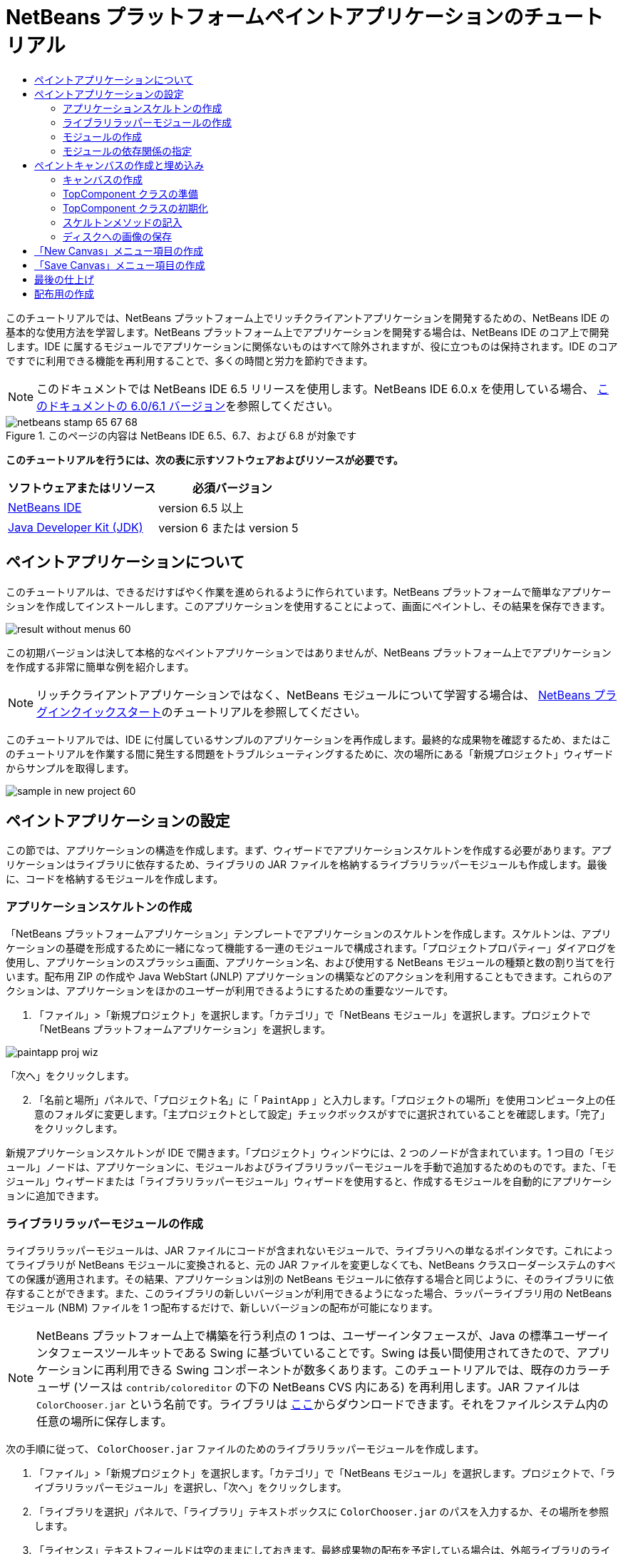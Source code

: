 // 
//     Licensed to the Apache Software Foundation (ASF) under one
//     or more contributor license agreements.  See the NOTICE file
//     distributed with this work for additional information
//     regarding copyright ownership.  The ASF licenses this file
//     to you under the Apache License, Version 2.0 (the
//     "License"); you may not use this file except in compliance
//     with the License.  You may obtain a copy of the License at
// 
//       http://www.apache.org/licenses/LICENSE-2.0
// 
//     Unless required by applicable law or agreed to in writing,
//     software distributed under the License is distributed on an
//     "AS IS" BASIS, WITHOUT WARRANTIES OR CONDITIONS OF ANY
//     KIND, either express or implied.  See the License for the
//     specific language governing permissions and limitations
//     under the License.
//

= NetBeans プラットフォームペイントアプリケーションのチュートリアル
:jbake-type: platform-tutorial
:jbake-tags: tutorials 
:jbake-status: published
:syntax: true
:source-highlighter: pygments
:toc: left
:toc-title:
:icons: font
:experimental:
:description: NetBeans プラットフォームペイントアプリケーションのチュートリアル - Apache NetBeans
:keywords: Apache NetBeans Platform, Platform Tutorials, NetBeans プラットフォームペイントアプリケーションのチュートリアル

このチュートリアルでは、NetBeans プラットフォーム上でリッチクライアントアプリケーションを開発するための、NetBeans IDE の基本的な使用方法を学習します。NetBeans プラットフォーム上でアプリケーションを開発する場合は、NetBeans IDE のコア上で開発します。IDE に属するモジュールでアプリケーションに関係ないものはすべて除外されますが、役に立つものは保持されます。IDE のコアですでに利用できる機能を再利用することで、多くの時間と労力を節約できます。

NOTE:  このドキュメントでは NetBeans IDE 6.5 リリースを使用します。NetBeans IDE 6.0.x を使用している場合、 link:60/nbm-paintapp_ja.html[このドキュメントの 6.0/6.1 バージョン]を参照してください。



image::images/netbeans-stamp-65-67-68.gif[title="このページの内容は NetBeans IDE 6.5、6.7、および 6.8 が対象です"]




*このチュートリアルを行うには、次の表に示すソフトウェアおよびリソースが必要です。*

|===
|ソフトウェアまたはリソース |必須バージョン 

| link:https://netbeans.apache.org/download/index.html[NetBeans IDE] |version 6.5 以上 

| link:https://www.oracle.com/technetwork/java/javase/downloads/index.html[Java Developer Kit (JDK)] |version 6 または
version 5 
|===


== ペイントアプリケーションについて

このチュートリアルは、できるだけすばやく作業を進められるように作られています。NetBeans プラットフォームで簡単なアプリケーションを作成してインストールします。このアプリケーションを使用することによって、画面にペイントし、その結果を保存できます。


image::images/result-without-menus-60.png[]

この初期バージョンは決して本格的なペイントアプリケーションではありませんが、NetBeans プラットフォーム上でアプリケーションを作成する非常に簡単な例を紹介します。

NOTE:  リッチクライアントアプリケーションではなく、NetBeans モジュールについて学習する場合は、 link:nbm-google_ja.html[NetBeans プラグインクイックスタート]のチュートリアルを参照してください。

このチュートリアルでは、IDE に付属しているサンプルのアプリケーションを再作成します。最終的な成果物を確認するため、またはこのチュートリアルを作業する間に発生する問題をトラブルシューティングするために、次の場所にある「新規プロジェクト」ウィザードからサンプルを取得します。


image::images/sample-in-new-project-60.png[]


== ペイントアプリケーションの設定

この節では、アプリケーションの構造を作成します。まず、ウィザードでアプリケーションスケルトンを作成する必要があります。アプリケーションはライブラリに依存するため、ライブラリの JAR ファイルを格納するライブラリラッパーモジュールも作成します。最後に、コードを格納するモジュールを作成します。


=== アプリケーションスケルトンの作成

「NetBeans プラットフォームアプリケーション」テンプレートでアプリケーションのスケルトンを作成します。スケルトンは、アプリケーションの基礎を形成するために一緒になって機能する一連のモジュールで構成されます。「プロジェクトプロパティー」ダイアログを使用し、アプリケーションのスプラッシュ画面、アプリケーション名、および使用する NetBeans モジュールの種類と数の割り当てを行います。配布用 ZIP の作成や Java WebStart (JNLP) アプリケーションの構築などのアクションを利用することもできます。これらのアクションは、アプリケーションをほかのユーザーが利用できるようにするための重要なツールです。


[start=1]
1. 「ファイル」>「新規プロジェクト」を選択します。「カテゴリ」で「NetBeans モジュール」を選択します。プロジェクトで「NetBeans プラットフォームアプリケーション」を選択します。


image::images/paintapp-proj-wiz.png[]

「次へ」をクリックします。


[start=2]
1. 「名前と場所」パネルで、「プロジェクト名」に「 ``PaintApp`` 」と入力します。「プロジェクトの場所」を使用コンピュータ上の任意のフォルダに変更します。「主プロジェクトとして設定」チェックボックスがすでに選択されていることを確認します。「完了」をクリックします。

新規アプリケーションスケルトンが IDE で開きます。「プロジェクト」ウィンドウには、2 つのノードが含まれています。1 つ目の「モジュール」ノードは、アプリケーションに、モジュールおよびライブラリラッパーモジュールを手動で追加するためのものです。また、「モジュール」ウィザードまたは「ライブラリラッパーモジュール」ウィザードを使用すると、作成するモジュールを自動的にアプリケーションに追加できます。


=== ライブラリラッパーモジュールの作成

ライブラリラッパーモジュールは、JAR ファイルにコードが含まれないモジュールで、ライブラリへの単なるポインタです。これによってライブラリが NetBeans モジュールに変換されると、元の JAR ファイルを変更しなくても、NetBeans クラスローダーシステムのすべての保護が適用されます。その結果、アプリケーションは別の NetBeans モジュールに依存する場合と同じように、そのライブラリに依存することができます。また、このライブラリの新しいバージョンが利用できるようになった場合、ラッパーライブラリ用の NetBeans モジュール (NBM) ファイルを 1 つ配布するだけで、新しいバージョンの配布が可能になります。

NOTE:  NetBeans プラットフォーム上で構築を行う利点の 1 つは、ユーザーインタフェースが、Java の標準ユーザーインタフェースツールキットである Swing に基づいていることです。Swing は長い間使用されてきたので、アプリケーションに再利用できる Swing コンポーネントが数多くあります。このチュートリアルでは、既存のカラーチューザ (ソースは  ``contrib/coloreditor``  の下の NetBeans CVS 内にある) を再利用します。JAR ファイルは  ``ColorChooser.jar``  という名前です。ライブラリは link:http://web.archive.org/web/20081119053233/http://colorchooser.dev.java.net/[ここ]からダウンロードできます。それをファイルシステム内の任意の場所に保存します。

次の手順に従って、 ``ColorChooser.jar``  ファイルのためのライブラリラッパーモジュールを作成します。


[start=1]
1. 「ファイル」>「新規プロジェクト」を選択します。「カテゴリ」で「NetBeans モジュール」を選択します。プロジェクトで、「ライブラリラッパーモジュール」を選択し、「次へ」をクリックします。

[start=2]
1. 「ライブラリを選択」パネルで、「ライブラリ」テキストボックスに  ``ColorChooser.jar``  のパスを入力するか、その場所を参照します。

[start=3]
1. 「ライセンス」テキストフィールドは空のままにしておきます。最終成果物の配布を予定している場合は、外部ライブラリのライセンスファイルを含めるようにします。「次へ」をクリックします。

[start=4]
1. 「名前と場所」パネルで「プロジェクト名」を入力し、「プロジェクトの場所」を設定します。次に、「モジュールスイートに追加」ドロップダウンに、モジュールがアプリケーションに追加されることが示されていることを確認します。「次へ」をクリックします。

[start=5]
1. 「基本モジュール構成」パネルで、次のように「コード名ベース」に一意の名前を入力し、モジュール表示名とモジュールのローカライズ版バンドルの場所を指定します。


image::images/lib-wrap-1.png[]

「完了」をクリックします。

選択した  ``colorchooser.jar``  をラップするモジュールが IDE で作成されます。新しいモジュールの構造は、「プロジェクト」ウィンドウに表示されます。アプリケーションの構造にある「モジュール」ノードは、モジュールがアプリケーションの一部であることを示します。


=== モジュールの作成

ここでは、作成する実際のコードを含めるモジュールが必要になります。


[start=1]
1. 「ファイル」>「新規プロジェクト」を選択します。「カテゴリ」で「NetBeans モジュール」を選択します。「プロジェクト」で「モジュール」を選択し、「次へ」をクリックします。

[start=2]
1. 「名前と場所」パネルで、「プロジェクト名」に「 ``Paint`` 」と入力します。「プロジェクトの場所」を使用コンピュータ上の任意のフォルダに変更します。「モジュールスイートに追加」ラジオボタンが選択され、「モジュールスイート」ドロップダウンリストで  ``PaintApp``  アプリケーションが選択されていることを確認します。「主プロジェクトとして設定」チェックボックスを選択します。「次へ」をクリックします。

[start=3]
1. 「基本モジュール構成」パネルで、「 ``org.netbeans.paint`` 」と入力します。「モジュール表示名」は  ``Paint``  のままにしておきます。「ローカライズ版バンドル」の場所はそのままにします。「XML レイヤーを生成」を選択し、提案された場所を変更しないと、ローカライズ版バンドルと XML レイヤーファイルは  ``org.netbeans.paint``  という名前のパッケージに格納されます。

これらのファイルには、次の役割があります。

* *ローカライズ版バンドル。*国際化のための言語固有の文字列を指定します。
* *XML レイヤー。*NeｔBeans プラットフォームアプリケーションにメニューやツールバーボタンなどの項目を登録します。

「完了」をクリックします。

IDE によって  ``Paint``  プロジェクトが作成されます。このプロジェクトには、ソースや、プロジェクトの Ant 構築スクリプトなどのプロジェクトメタデータがすべて含まれます。IDE でプロジェクトが開きます。「プロジェクト」ウィンドウ (Ctrl-1) で、プロジェクトの論理構造を表示できます。また、「ファイル」ウィンドウ (Ctrl-2) で、プロジェクトのファイル構造を表示できます。たとえば、「プロジェクト」ウィンドウは次のように表示されます。


image::images/paintapp-start-1.png[]

プロジェクトには、ローカライズ版バンドルおよび XML レイヤーのほかに、次の重要なファイルも含まれます。

* *モジュールのマニフェスト。*プロジェクトがモジュールであることを宣言します。また、XML レイヤーの場所、ローカライズ版バンドルの場所、モジュールのバージョンなどの、モジュール固有の設定も行います。
* *構築スクリプト。* ``nbproject/build-impl.xml``  内の指定よりも優先される、独自の Ant ターゲットをここに作成できます。
* *プロジェクトメタデータ。*プロジェクトの種類、内容、プラットフォーム、クラスパス、依存関係、プロジェクトのコマンドと Ant スクリプト内のターゲットのマッピングなどの情報が含まれます。

このチュートリアルでは、これらの情報を変更する必要はありません。


=== モジュールの依存関係の指定

link:http://bits.netbeans.org/dev/javadoc/index.html[NetBeans API] に属するいくつかのクラスをサブクラス化する必要があります。また、そのプロジェクトは  ``ColorChooser.jar``  ファイルに依存します。すべての NetBeans API はモジュールによって実装されます。そのため、これらの作業の両方を完成することは、モジュールの実行に必要なモジュールの一覧にいくつかのモジュールを追加することを意味します。


[start=1]
1. 「プロジェクト」ウィンドウで、 ``Paint``  プロジェクトノードを右クリックし、「プロパティー」を選択します。「プロジェクトプロパティー」ダイアログが開きます。「カテゴリ」で「ライブラリ」をクリックします。

[start=2]
1. 次の表に表示されている API のそれぞれについて、「依存関係を追加...」をクリックし、「フィルタ」テキストボックスにサブクラス化するクラスの名前の入力を開始します。

|===
|*クラス* |*API* |*目的* 

| ``ColorChooser``  | ``ColorChooser``  |作成したカラーチューザコンポーネントのライブラリラッパーモジュール 

| ``DataObject``  | ``データシステム API``  |DataObject クラスを含む NetBeans モジュール 

| ``DialogDisplayer``  | ``ダイアログ API``  |ユーザー通知の作成、ダイアログの説明、およびその表示を可能にします 

| ``AbstractFile``  | ``ファイルシステム API``  |一定の方法でファイルにアクセスする共通の API を提供します 

| ``AbstractNode``  | ``ノード API``  |NetBeans 内のオブジェクトを視覚化する主機構として機能します 

| ``StatusDisplayer``  | ``UI ユーティリティー API``  |メインウィンドウのステータスバーの作成に使用される StatusDisplayer クラス 

| ``WeakListeners``  | ``ユーティリティー API``  |WeakListeners クラスを含みます 

| ``TopComponent``  | ``ウィンドウシステム API``  |TopComponent JPanel クラスを含みます 
|===

上記の表の最初の列には、このチュートリアルでサブクラス化するすべてのクラスが一覧表示されています。それぞれについて、「フィルタ」にクラス名を入力し始めると、「モジュール」リストの表示が絞り込まれます。表の 2 番目の列を使用して、絞り込まれた「モジュール」リストから適切な API (または  ``ColorChooser``  の場合はライブラリ) を選択し、「了解」をクリックして選択を確認します。


image::images/libfilter-60.png[]


[start=3]
1. 「了解」をクリックして、「プロジェクトプロパティー」ダイアログを終了します。

[start=4]
1. 「プロジェクト」ウィンドウで、Paint モジュールのプロジェクトノードが展開されていない場合は展開します。次に「重要なファイル」ノードを展開し、「プロジェクトメタデータ」ノードをダブルクリックします。選択した API はモジュールの依存関係として宣言されています。



== ペイントキャンバスの作成と埋め込み


=== キャンバスの作成

次の手順では、ユーザーがペイントする実際のコンポーネントを作成します。ここでは、純粋な Swing コンポーネントを使用するため、その実装の詳細は省略し、最終バージョンのみを提供します。ライブラリラッパーモジュールを作成したカラーチューザ Bean が、このパネルのソースコードに使用されます。完成したアプリケーションを実行すると、画像編集用パネルのツールバーでこのカラーチューザ Bean を確認できます。


[start=1]
1. 「プロジェクト」ウィンドウで、「 ``Paint`` 」ノード、「ソースパッケージ」ノードを順に展開し、「 ``org.netbeans.paint`` 」ノードを右クリックします。「新規」>「Java クラス」を選択します。

[start=2]
1. クラス名として「 ``PaintCanvas`` 」と入力します。パッケージの一覧に  ``org.netbeans.paint``  があることを確認します。「完了」をクリックします。ソースエディタに  ``PaintCanvas.java``  が表示されます。

[start=3]
1. このファイルのデフォルトの内容を link:https://netbeans.apache.org/platform/guide/tutorials/paintTutorial/PaintCanvas.java[ここ]に示す内容で置き換えます。パッケージに  ``org.netbeans.paint``  以外の名前を付けた場合は、ソースエディタでパッケージ名を修正します。


=== TopComponent クラスの準備

ここでは、 link:http://bits.netbeans.org/dev/javadoc/index.html[NetBeans API] を利用する最初のクラスを作成します。それは  `` link:http://bits.netbeans.org/dev/javadoc/org-openide-windows/org/openide/windows/TopComponent.html[TopComponent]``  クラスです。 ``TopComponent``  クラスは、NetBeans のウィンドウシステムで操作可能な  ``JPanel``  クラスであり、メインウィンドウのタブ付きコンテナ内に配置できます。


[start=1]
1. 「プロジェクト」ウィンドウで、「 ``Paint`` 」ノード、「ソースパッケージ」ノードを順に展開し、「 ``org.netbeans.paint`` 」ノードを右クリックします。「新規」>「Java クラス」を選択します。
クラス名として「 ``PaintTopComponent`` 」と入力します。パッケージの一覧に ``org.netbeans.paint`` があることを確認します。「完了」をクリックします。ソースエディタに ``PaintTopComponent.java`` が表示されます。

[start=2]
1. ファイルの最上部近くにあるクラス宣言を次のように変更します。

[source,java]
----

public class PaintTopComponent extends TopComponent implements ActionListener, ChangeListener {
----


[start=3]
1. Ctrl-Shift-I キーを押してインポートを修正し、ダイアログで「了解」をクリックします。このファイルの最上部にある、必要なインポートパッケージの宣言は IDE によって行われます。

入力したクラス宣言の下に赤い線が表示されます。その行にカーソルを置くと、左側の余白に電球が表示されます。次に示すように、電球をクリックするか、Alt-Enter キーを押します。


image::images/lightbulb-60.png[]

「すべての抽象メソッドの実装」を選択します。IDE によって、2 つのメソッド  ``actionPerformed()``  と  ``stateChanged()``  のスケルトンが生成されます。このチュートリアルでは、あとでこれらの記述を行います。


[start=4]
1. 次の 3 つの変数の宣言を  ``PaintTopComponent``  クラスの最上部に追加し、インポート文を修正します (Ctrl-Shift-I)。

[source,java]
----

    private PaintCanvas canvas = new PaintCanvas(); //ユーザーが描画するコンポーネント
    private JComponent preview; //ペイントブラシサイズを示すツールバーのコンポーネント
    private static int ct = 0; //新しい画像の名前を用意するために使用するカウンタ
----


[start=5]
1. 今度は、2 つのボイラープレートメソッドを実装する必要があります。1 つはアプリケーションの停止時に、開いているウィンドウを無視するようにウインドウシステムに指示するものです。もう 1 つは、コンポーネントの一意の文字列 ID 用のベース文字列を提供するものです。各  ``TopComponent``  には、 ``TopComponent``  を保存するときに使用される一意の文字列 ID があります。次の 2 つのメソッドを  ``PaintTopComponent``  クラスに挿入します。

[source,java]
----

    @Override
    public int getPersistenceType() {
        return PERSISTENCE_NEVER;
    }

    @Override
    public String preferredID() {
        return "Image";
    }
----

クラスは次のようになります。


[source,java]
----

public class PaintTopComponent extends TopComponent implements ActionListener, ChangeListener {
    
    private PaintCanvas canvas = new PaintCanvas(); //ユーザーが描画するコンポーネント
    private JComponent preview; //ペイントブラシサイズを示すツールバーのコンポーネント
    private static int ct = 0; //新しい画像の名前を用意するために使用するカウンタ
    
    public PaintTopComponent() {
    }
    
    @Override
    public void actionPerformed(ActionEvent arg0) {
        throw new UnsupportedOperationException("Not supported yet.");
    }
    
    @Override
    public void stateChanged(ChangeEvent arg0) {
        throw new UnsupportedOperationException("Not supported yet.");
    }
    
    @Override
    public int getPersistenceType() {
        return PERSISTENCE_NEVER;
    }
    
    @Override
    public String preferredID() {
        return "Image";
    }
    
}
----


=== TopComponent クラスの初期化

この節では、ユーザーインタフェースを初期化するコードを追加します。


[start=1]
1. コンストラクタを定義し、次のインポート文を修正します (Ctrl-Shift-I)。

[source,java]
----

    public PaintTopComponent() {

        initComponents();

        String displayName = NbBundle.getMessage(
                PaintTopComponent.class,
                "UnsavedImageNameFormat",
                new Object[] { new Integer(ct++) }
        );

        setDisplayName(displayName);

    }
----

このコードは非常に簡潔です。最初の呼び出しは、まだ作成されていない  ``initComponents()``  メソッドに対するものです。このメソッドは、ツールバーおよび PaintCanvas を  ``TopComponent``  に追加します。このメソッドはまだ作成されていないので、その下に赤い線が表示されています。前と同じように電球をクリックするか Alt-Enter キーを押して、提案を受け入れます。


image::images/lightbulb-initcomponents-60.png[]

 ``initComponents()``  メソッドのスケルトンが生成されます。


[start=2]
1. 「プロジェクト」ウィンドウで  ``org.netbeans.paint``  パッケージを展開します。 ``Bundle.properties``  ファイルをダブルクリックして、ソースエディタで開きます。最後の部分に、次の行を追加します。

[source,java]
----

    UnsavedImageNameFormat=Image {0}
----

これは、アプリケーションの新しい画像ファイルを、ユーザーが保存する前に識別するために使用されるテキストを指定します。たとえば、完成したアプリケーションではじめて「New Canvas」をクリックすると、ソースエディタ上に「Image 0」というラベルのタブが表示されます。次に進む前に、このファイルを必ず保存します。


=== スケルトンメソッドの記入

この節では、アプリケーションのユーザーインタフェースをコーディングします。レイアウトを視覚的にデザインするために、IDE の GUI ビルダーを使用することもできます。


[start=1]
1.  ``initComponents()``  メソッドでコンポーネントをパネルにインストールすると、ユーザーが対話できます。 ``PaintTopComponent.java``  クラスの前の節で、そのスケルトンメソッドを作成しました。そこに、次のように記述します。

[source,java]
----

    private void initComponents() {

        setLayout(new BorderLayout());
        JToolBar bar = new JToolBar();

        ColorChooser fg = new ColorChooser();
        preview = canvas.createBrushSizeView();

        //ツールバーを構築

        //コンポーネントがつぶれないようにする
        Dimension min = new Dimension(32, 32);
        preview.setMaximumSize(min);
        fg.setPreferredSize(new Dimension(16, 16));
        fg.setMinimumSize(min);
        fg.setMaximumSize(min);

        JButton clear = new JButton(
          	    NbBundle.getMessage(PaintTopComponent.class, "LBL_Clear"));

        JLabel fore = new JLabel(
         	    NbBundle.getMessage(PaintTopComponent.class, "LBL_Foreground"));

        fg.addActionListener(this);
        clear.addActionListener(this);

        JSlider js = new JSlider();
        js.setMinimum(1);
        js.setMaximum(24);
        js.setValue(canvas.getDiam());
        js.addChangeListener(this);

        fg.setColor(canvas.getColor());

        bar.add(clear);
        bar.add(fore);
        bar.add(fg);
        JLabel bsize = new JLabel(
     	    NbBundle.getMessage(PaintTopComponent.class, "LBL_BrushSize"));

        bar.add(bsize);
        bar.add(js);
        bar.add(preview);

        JLabel spacer = new JLabel("   "); //ブラシプレビューが
        //ツールバーの端まで広がらない
        //ようにするスペーサ

        spacer.setPreferredSize(new Dimension(400, 24));
        bar.add(spacer);

        //ツールバーおよび描画処理コンポーネントを配置
        add(bar, BorderLayout.NORTH);
        add(canvas, BorderLayout.CENTER);
        
    }
----

Ctrl-Shift-I キーを押して、必要なインポート文を生成します。


[start=2]
1. 生成したほかの 2 つのメソッドにも記述します。これらのメソッドは、 ``PaintTopComponent``  クラスの監視に使用されます。

[source,java]
----

    public void actionPerformed(ActionEvent e) {

        if (e.getSource() instanceof JButton) {
           canvas.clear();
        } else if (e.getSource() instanceof ColorChooser) {
           ColorChooser cc = (ColorChooser) e.getSource();
           canvas.setPaint (cc.getColor());
        }
        
        preview.paintImmediately(0, 0, preview.getWidth(), preview.getHeight());
        
    }
----


[source,java]
----

    public void stateChanged(ChangeEvent e) {

        JSlider js = (JSlider) e.getSource();
        canvas.setDiam (js.getValue());
        preview.paintImmediately(0, 0, preview.getWidth(), preview.getHeight());
        
    }
----


[start=3]
1.  ``Bundle.properties``  ファイルの最後に、次のキーと値のペアを追加します。

[source,java]
----

    LBL_Clear = Clear
    LBL_Foreground = Foreground 
    LBL_BrushSize = Brush Size

----

次に進む前に、このファイルを必ず保存します。


=== ディスクへの画像の保存

新しいアプリケーションで、作成した画像を保存できるようにします。次のコードを  ``PaintTopComponent``  クラスに含めると、この機能が有効になります。


[start=1]
1. 次のコードを  ``PaintTopComponent``  クラスに挿入します。

[source,java]
----

    public void save() throws IOException {

        if (getDisplayName().endsWith(".png")) {
	    doSave(new File(getDisplayName()));
        } else {
	    saveAs();
        }
        
    }
----


[source,java]
----

    public void saveAs() throws IOException {

        JFileChooser ch = new JFileChooser();
        if (ch.showSaveDialog(this) == JFileChooser.APPROVE_OPTION &amp;&amp; ch.getSelectedFile() != null) {

	    File f = ch.getSelectedFile();
            
	    if (!f.getPath().endsWith(".png")) {
	        f = new File(f.getPath() + ".png");
	    }
            
	    if (!f.exists()) {
            
	        if (!f.createNewFile()) {
		    String failMsg = NbBundle.getMessage(
		             PaintTopComponent.class,
			    "MSG_SaveFailed", new Object[] { f.getPath() }
	            );
		    JOptionPane.showMessageDialog(this, failMsg);
		    return;
	        }
                
	    } else {
	        String overwriteMsg = NbBundle.getMessage(
		    PaintTopComponent.class,
                    "MSG_Overwrite", new Object[] { f.getPath() }
	        );
                
	        if (JOptionPane.showConfirmDialog(this, overwriteMsg)
	        != JOptionPane.OK_OPTION) {
		    return;
	        }
                
	    }
            
	    doSave(f);
            
        }
        
    }
----


[source,java]
----

    private void doSave(File f) throws IOException {

        BufferedImage img = canvas.getImage();
        ImageIO.write(img, "png", f);
        String statusMsg = NbBundle.getMessage(PaintTopComponent.class,
            "MSG_Saved", new Object[] { f.getPath() });
        StatusDisplayer.getDefault().setStatusText(statusMsg);
        setDisplayName(f.getName());
        
    }
----


[start=2]
1.  ``Bundle.properties``  ファイルに次の行を追加します。

[source,java]
----

    MSG_SaveFailed = Could not write to file {0}
    MSG_Overwrite = {0} exists.  Overwrite?
    MSG_Saved = Saved image to {0}
----

次に進む前に、このファイルを必ず保存します。


[start=3]
1. Ctrl-Shift-I キーを押して、インポート文を修正します。 ``File``  クラスに 2 つの完全修飾名があることがわかります。 ``java.io.File``  オプションを選択します。



== 「New Canvas」メニュー項目の作成

「モジュールの開発」ファイルテンプレートを使用して、モジュールの機能の基礎を作成します。ファイルテンプレートを使用すると、IDE は作成した項目を  ``layer.xml``  ファイルに登録します。ファイルテンプレートを作成するウィザードを使用したあと、 link:https://bits.netbeans.org/dev/javadoc/[NetBeans API] を使用してモジュールの開発を継続します。


[start=1]
1. 「プロジェクト」ウィンドウで Paint モジュールのプロジェクトノードを右クリックし、「新規」>「その他」を選択します。「新規ファイル」ウィザードで、「カテゴリ」から「モジュールの開発」を選択し、「ファイルの種類」から「アクション」を選択します。「次へ」をクリックします。

[start=2]
1. 「アクションの種類」パネルで、デフォルトを受け入れます。「次へ」をクリックします。

[start=3]
1. 「GUI 登録」パネルで、「大域メニュー項目」と「大域ツールバーボタン」を選択します。次の値を設定します。

* *カテゴリ:* 編集
* *メニュー:* ファイル
* *位置:* 任意の場所
* *ツールバー:* ファイル
* *位置:* 任意の場所

NOTE:  ファイルのメニュー内およびファイルのツールバー内であれば、アクションはどこに置いてもかまいません。

画面は次のようになります。


image::images/newcanvasaction-60.png[]

「次へ」をクリックします。


[start=4]
1. 「名前、アイコン、および場所」パネルで、「クラス名」に「 ``NewCanvasAction`` 」、「表示名」に「 ``New Canvas`` 」と入力します。

「アイコン」で、アイコン 
image::images/new_icon.png[] を参照します (右クリックして  ``org.netbeans.paint``  フォルダに保存)。


[start=5]
1. 「完了」をクリックします。

IDE によって  ``org.netbeans.paint``  に  ``NewCanvasAction.java``  が作成され、ソースエディタに表示されます。次が表示されます。


[source,java]
----

/*
 * To change this template, choose Tools | Templates
 * and open the template in the editor.
 */
package org.netbeans.paint;

import java.awt.event.ActionEvent;
import java.awt.event.ActionListener;

public final class NewCanvasAction implements ActionListener {

    public void actionPerformed(ActionEvent e) {
        // TODO implement action body
    }
    
}
----

「GUI 登録」パネルで指定したように、アクションのクラスが IDE によってメニュー項目およびツールバーボタンとして、アイコンおよび表示名に関する情報とともに  ``layer.xml``  ファイルに登録されます。


[start=6]
1. ソースエディタで  ``NewCanvasAction.java``  を開き、 ``actionPerformed()``  メソッドに次のように記述します。

[source,java]
----

    public void actionPerformed(ActionEvent e) {
        PaintTopComponent tc = new PaintTopComponent();
        tc.open();
        tc.requestActive();       
    }
----

これを実行すると、単純に画像編集コンポーネントの新しいインスタンスが作成され、メインウィンドウに表示されます。さらに、キーボードフォーカスが移動されてそのタブが選択され、有効化されます。


== 「Save Canvas」メニュー項目の作成

前の節では「新規アクション」ウィザードを使用してメニュー項目を作成しました。ここでは画像を保存します。


[start=1]
1. 「プロジェクト」ウィンドウで Paint モジュールのプロジェクトノードを右クリックし、「新規」>「その他」を選択します。「新規ファイル」ウィザードで、「カテゴリ」から「モジュールの開発」を選択し、「ファイルの種類」から「アクション」を選択します。「次へ」をクリックします。

[start=2]
1. 「アクションの種類」パネルで、デフォルトを受け入れます。「次へ」をクリックします。

[start=3]
1. 「GUI 登録」パネルで、「大域メニュー項目」と「大域ツールバーボタン」を選択します。次の値を設定します。

* *カテゴリ:* 編集
* *メニュー:* ファイル
* *位置:* 任意の場所
* *ツールバー:* ファイル
* *位置:* 任意の場所

NOTE:  ファイルのメニュー内およびファイルのツールバー内であれば、アクションはどこに置いてもかまいません。

「次へ」をクリックします。


[start=4]
1. 「名前、アイコン、および場所」パネルで、「クラス名」に「 ``SaveCanvasAction`` 」、「表示名」に「 ``Save Canvas`` 」と入力します。

「アイコン」に、アイコン 
image::images/save_icon.png[] をペーストします (右クリックして  ``org.netbeans.paint``  フォルダに保存)。


[start=5]
1. 「完了」をクリックします。

IDE によって  ``org.netbeans.paint``  に  ``SaveCanvasAction.java``  が作成され、ソースエディタに表示されます。


[start=6]
1.  ``CallableSystemAction``  が拡張され、 ``PropertyChangeListener``  が実装されるように、クラスの署名を変更します。

[source,java]
----

public final class SaveCanvasAction extends CallableSystemAction implements PropertyChangeListener
----


[start=7]
1. ソースエディタで、 ``SaveCanvasAction.java``  が開いていることを確認し、 ``actionPerformed()``  メソッドに次のように記述します。

[source,java]
----

    @Override
    public void actionPerformed(ActionEvent e) {
        TopComponent tc = TopComponent.getRegistry().getActivated();

        if (tc instanceof PaintTopComponent) {

            try {
                ((PaintTopComponent) tc).saveAs();
            } catch (IOException ioe) {
                ErrorManager.getDefault().notify(ioe);
            }

        } else {

            //メニュー項目またはツールバーボタンを押してから
            //アクションが呼び出されるまでの間に、アクティブな
            //コンポーネントは変わることがある。可能性は低いが、
            //理論上は可能
            Toolkit.getDefaultToolkit().beep();
            
        }               
        
    }
----

Ctrl-Shift-I キーを押して、必要なインポート文を生成します。


image::images/fiximports-60.png[]


[start=8]
1.  ``CallableSystemAction``  クラスで次のようにメソッドを記述します。

[source,java]
----

    @Override
    public String getName() {
        return "Save Canvas";
    }

    @Override
    public HelpCtx getHelpCtx() {
        return null;
    }

----


[start=9]
1.  ``PropertyChangeListener``  で次のように  ``propertyChange()``  メソッドを記述します。

[source,java]
----

    @Override    
    public void propertyChange(PropertyChangeEvent evt) {

        if (TopComponent.Registry.PROP_ACTIVATED.equals(evt.getPropertyName())){
	    updateEnablement();
        }
        
    }
----

赤い線が表示されたら、Alt-Enter キーを押して、IDE が  ``SaveCanvasAction``  クラスに  ``updateEnablement()``  メソッドを作成できるようにします。

次に、 ``updateEnablement()``  メソッドを次のように定義します。


[source,java]
----

    private void updateEnablement() {

        setEnabled(TopComponent.getRegistry().getActivated()
        instanceof PaintTopComponent);

    }
----

最後に、コンストラクタを次のように定義します。


[source,java]
----

    public SaveCanvasAction() {  

        TopComponent.getRegistry().addPropertyChangeListener (
	    WeakListeners.propertyChange(this,
	    TopComponent.getRegistry()));
       
        updateEnablement();
        
    }
----

赤い線が表示されたら、Alt-Enter キーを押して、IDE が  ``org.openide.util.WeakListeners``  をインポートできるようにします。

特に興味深いのは、プロパティー変更リスナーを追加するコードです。 ``TopComponent.Registry``  は、システムで開かれているすべての  ``TopComponents``  のレジストリ、つまり開かれているすべてのタブのレジストリです。ここで行いたいことは、その変更の待機と、フォーカスのある対象に応じた、アクションの有効化または無効化です。

NOTE:  プロパティー変更リスナーを直接接続するのではなく、 ``WeakListeners.propertyChange()``  を呼び出します。これを実行すると、アクションを弱参照するプロパティー変更リスナーが生成されます。実際には、アプリケーションが開かれているかぎりこのアクションは存続します。リスナーを接続していて、切り離すコードが存在しない場合は、弱参照リスナーを使用するほうが良く、また将来の保証があります。そうでない場合、メモリーリークが発生する可能性があります。レジストリがリスナーのリスト内にアクションの参照を保持しているため、アクションに対するガベージコレクションが行われません。

「プロジェクト」ウィンドウには、次のように表示されます。


image::images/final-paint-module.png[]


== 最後の仕上げ

もちろん、作成するのはよく微調整されたアプリケーションです。そのために実行できる最終手順がいくつかあります。まず、アプリケーション用のスプラッシュ画面を作成し、配布用 ZIP および JNLP アプリケーションを作成します。


[start=1]
1.  ``PaintApp``  プロジェクトを実行します。アプリケーションが起動したら、メイン画面のサイズをかなり小さくして、スプラッシュ画面を描画します。「保存」ボタンを使用して、スプラッシュ画面を保存します。

[start=2]
1. 元のプロジェクトで、 ``PaintApp``  ノードを右クリックして「プロパティー」を選択し、「プロジェクトプロパティー」ダイアログで「構築」をクリックします。

[start=3]
1. 「スタンドアロンアプリケーションを作成」を選択します。「ブランド名」(IDE によって生成される起動ツール名になる) および「アプリケーションタイトル」(アプリケーションのタイトルバーに表示される) を指定できます。デフォルトでは、次のように表示されます。


image::images/splashscreen1-60.png[]


[start=4]
1. 「スプラッシュ画面」をクリックします。スプラッシュ画面を参照します。スプラッシュ画面がない場合は、 link:https://netbeans.apache.org/platform/images/tutorials/paintapp/splash.gif[これ]を使用できます。「了解」をクリックし、アプリケーションに接続します。


image::images/splashscreen-60.png[]


[start=5]
1. Paint モジュールの  ``layer.xml``  ファイルで、「メニュー」フォルダ内の次のタグを追加します。これらのタグによって、Paint アプリケーションには不要な「移動」および「表示」のメニューが削除されます。


[source,java]
----

<file name="GoTo_hidden"/>
<file name="View_hidden"/>
----

また、前述のタグを手動で追加する代わりに、 ``layer.xml``  ファイルの「 ``<コンテキスト内のこのレイヤー>`` 」ノード内にあるフォルダを削除できます。これを行うには、「 ``<コンテキスト内のこのレイヤー>`` 」を展開し、「メニュバー」ノードを展開します。「移動」および「表示」ノードの右クリックメニューから「削除」を選択します。


[start=6]
1. 最後に、もう一度アプリケーションを実行し、スプラッシュ画面を確認します。アプリケーションが起動したら、タイトルバーに指定したタイトルが表示されていることを確認します。また、次のように、メニュー項目、ツールバーボタン、およびその他の機能も少なくなっています。


image::images/result-without-menus-60.png[]


== 配布用の作成

ここで、配布用メディアを選択します。 ``PaintApp``  ノードを右クリックして「配布用 ZIP を作成」を選択し、必要なモジュールとファイルをすべて含むアプリケーション全体を zip ファイルとしてパッケージ化します。また、「JNLP アプリケーションを構築」を選択し、Web サーバーに配置して Web ページから直接リンクできる、アプリケーションの JavaWebStart™ バージョンを作成することもできます。これには正しい URL を設定する必要があります。生成された記述子は file: プロトコルを使用するため、ローカルで Web から起動できる配布版をテストできます。

以上でチュートリアルは終了です。NetBeans プラットフォーム上での最初のアプリケーションの構築が完了しました。次は、 link:https://netbeans.apache.org/tutorials/nbm-feedreader.html[NetBeans プラットフォームフィードリーダーのチュートリアル]です。 

link:http://netbeans.apache.org/community/mailing-lists.html[ご意見をお寄せください]


